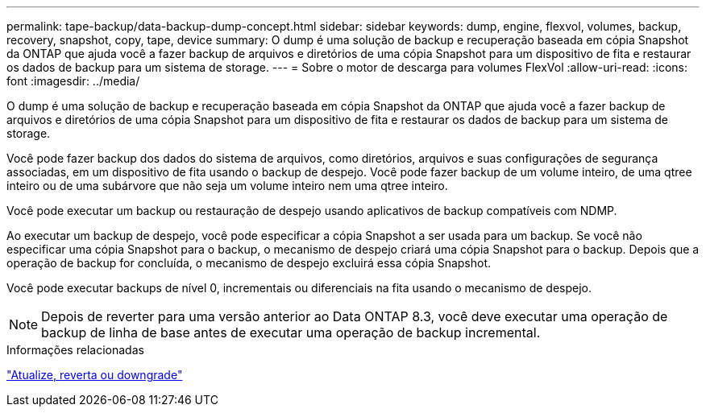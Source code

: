 ---
permalink: tape-backup/data-backup-dump-concept.html 
sidebar: sidebar 
keywords: dump, engine, flexvol, volumes, backup, recovery, snapshot, copy, tape, device 
summary: O dump é uma solução de backup e recuperação baseada em cópia Snapshot da ONTAP que ajuda você a fazer backup de arquivos e diretórios de uma cópia Snapshot para um dispositivo de fita e restaurar os dados de backup para um sistema de storage. 
---
= Sobre o motor de descarga para volumes FlexVol
:allow-uri-read: 
:icons: font
:imagesdir: ../media/


[role="lead"]
O dump é uma solução de backup e recuperação baseada em cópia Snapshot da ONTAP que ajuda você a fazer backup de arquivos e diretórios de uma cópia Snapshot para um dispositivo de fita e restaurar os dados de backup para um sistema de storage.

Você pode fazer backup dos dados do sistema de arquivos, como diretórios, arquivos e suas configurações de segurança associadas, em um dispositivo de fita usando o backup de despejo. Você pode fazer backup de um volume inteiro, de uma qtree inteiro ou de uma subárvore que não seja um volume inteiro nem uma qtree inteiro.

Você pode executar um backup ou restauração de despejo usando aplicativos de backup compatíveis com NDMP.

Ao executar um backup de despejo, você pode especificar a cópia Snapshot a ser usada para um backup. Se você não especificar uma cópia Snapshot para o backup, o mecanismo de despejo criará uma cópia Snapshot para o backup. Depois que a operação de backup for concluída, o mecanismo de despejo excluirá essa cópia Snapshot.

Você pode executar backups de nível 0, incrementais ou diferenciais na fita usando o mecanismo de despejo.

[NOTE]
====
Depois de reverter para uma versão anterior ao Data ONTAP 8.3, você deve executar uma operação de backup de linha de base antes de executar uma operação de backup incremental.

====
.Informações relacionadas
https://docs.netapp.com/ontap-9/topic/com.netapp.doc.dot-cm-ug-rdg/home.html["Atualize, reverta ou downgrade"]
